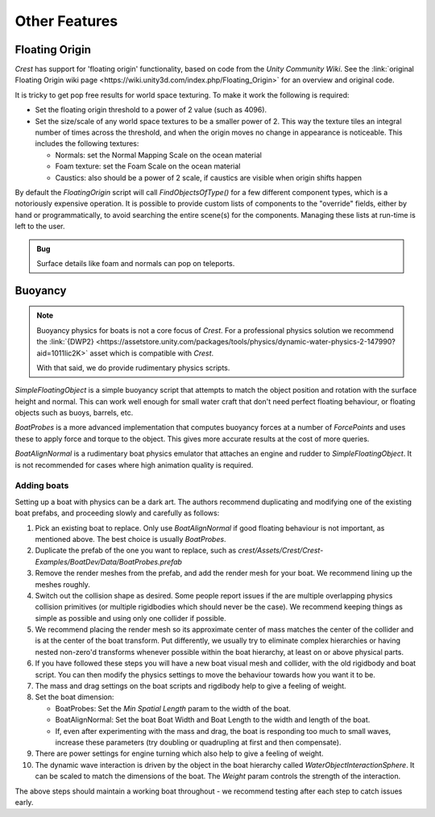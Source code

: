 Other Features
==============

Floating Origin
---------------

*Crest* has support for 'floating origin' functionality, based on code from the *Unity Community Wiki*.
See the :link:`original Floating Origin wiki page <https://wiki.unity3d.com/index.php/Floating_Origin>` for an overview and original code.

It is tricky to get pop free results for world space texturing.
To make it work the following is required:

-  Set the floating origin threshold to a power of 2 value (such as 4096).
-  Set the size/scale of any world space textures to be a smaller power of 2.
   This way the texture tiles an integral number of times across the threshold, and when the origin moves no change in appearance is noticeable.
   This includes the following textures:

   -  Normals: set the Normal Mapping Scale on the ocean material
   -  Foam texture: set the Foam Scale on the ocean material
   -  Caustics: also should be a power of 2 scale, if caustics are visible when origin shifts happen

By default the *FloatingOrigin* script will call *FindObjectsOfType()* for a few different component types, which is a notoriously expensive operation.
It is possible to provide custom lists of components to the "override" fields, either by hand or programmatically, to avoid searching the entire scene(s) for the components.
Managing these lists at run-time is left to the user.

.. admonition:: Bug

   Surface details like foam and normals can pop on teleports.

.. sponsor::

   Sponsoring us will help increase our development bandwidth which could work towards improving this feature.

Buoyancy
--------

.. note::

   Buoyancy physics for boats is not a core focus of `Crest`.
   For a professional physics solution we recommend the :link:`{DWP2} <https://assetstore.unity.com/packages/tools/physics/dynamic-water-physics-2-147990?aid=1011lic2K>` asset which is compatible with `Crest`.

   With that said, we do provide rudimentary physics scripts.

*SimpleFloatingObject* is a simple buoyancy script that attempts to match the object position and rotation with the surface height and normal.
This can work well enough for small water craft that don't need perfect floating behaviour, or floating objects such as buoys, barrels, etc.

*BoatProbes* is a more advanced implementation that computes buoyancy forces at a number of *ForcePoints* and uses these to apply force and torque to the object.
This gives more accurate results at the cost of more queries.

*BoatAlignNormal* is a rudimentary boat physics emulator that attaches an engine and rudder to *SimpleFloatingObject*.
It is not recommended for cases where high animation quality is required.

Adding boats
^^^^^^^^^^^^

Setting up a boat with physics can be a dark art.
The authors recommend duplicating and modifying one of the existing boat prefabs, and proceeding slowly and carefully as follows:

#. Pick an existing boat to replace. Only use *BoatAlignNormal* if good floating behaviour is not important, as mentioned above.
   The best choice is usually *BoatProbes*.

#. Duplicate the prefab of the one you want to replace, such as *crest/Assets/Crest/Crest-Examples/BoatDev/Data/BoatProbes.prefab*

#. Remove the render meshes from the prefab, and add the render mesh for your boat.
   We recommend lining up the meshes roughly.

#. Switch out the collision shape as desired.
   Some people report issues if the are multiple overlapping physics collision primitives (or multiple rigidbodies which should never be the case).
   We recommend keeping things as simple as possible and using only one collider if possible.

#. We recommend placing the render mesh so its approximate center of mass matches the center of the collider and is at the center of the boat transform.
   Put differently, we usually try to eliminate complex hierarchies or having nested non-zero'd transforms whenever possible within the boat hierarchy, at least on or above physical parts.

#. If you have followed these steps you will have a new boat visual mesh and collider, with the old rigidbody and boat script.
   You can then modify the physics settings to move the behaviour towards how you want it to be.

#. The mass and drag settings on the boat scripts and rigdibody help to give a feeling of weight.

#. Set the boat dimension:

   -  BoatProbes: Set the *Min Spatial Length* param to the width of the boat.
   -  BoatAlignNormal: Set the boat Boat Width and Boat Length to the width and length of the boat.
   -  If, even after experimenting with the mass and drag, the boat is responding too much to small waves, increase these parameters (try doubling or quadrupling at first and then compensate).

#. There are power settings for engine turning which also help to give a feeling of weight.

#. The dynamic wave interaction is driven by the object in the boat hierarchy called *WaterObjectInteractionSphere*.
   It can be scaled to match the dimensions of the boat.
   The *Weight* param controls the strength of the interaction.

The above steps should maintain a working boat throughout - we recommend testing after each step to catch issues early.
